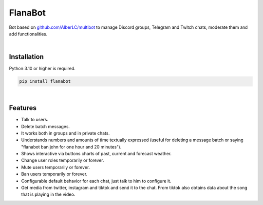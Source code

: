 FlanaBot
========

|license| |project_version| |python_version|

Bot based on `github.com/AlberLC/multibot`_ to manage Discord groups, Telegram and Twitch chats, moderate them and add functionalities.

|

Installation
------------

Python 3.10 or higher is required.

.. code-block::

    pip install flanabot

|

Features
--------

- Talk to users.
- Delete batch messages.
- It works both in groups and in private chats.
- Understands numbers and amounts of time textually expressed (useful for deleting a message batch or saying "flanabot ban john for one hour and 20 minutes").
- Shows interactive via buttons charts of past, current and forecast weather.
- Change user roles temporarily or forever.
- Mute users temporarily or forever.
- Ban users temporarily or forever.
- Configurable default behavior for each chat, just talk to him to configure it.
- Get media from twitter, instagram and tiktok and send it to the chat. From tiktok also obtains data about the song that is playing in the video.


.. |license| image:: https://img.shields.io/github/license/AlberLC/flanabot?style=flat
    :target: https://github.com/AlberLC/flanabot/blob/main/LICENSE
    :alt: License

.. |project_version| image:: https://img.shields.io/pypi/v/flanabot
    :target: https://pypi.org/project/flanabot/
    :alt: PyPI

.. |python_version| image:: https://img.shields.io/pypi/pyversions/flanabot
    :target: https://www.python.org/downloads/
    :alt: PyPI - Python Version

.. _github.com/AlberLC/multibot: https://github.com/AlberLC/multibot